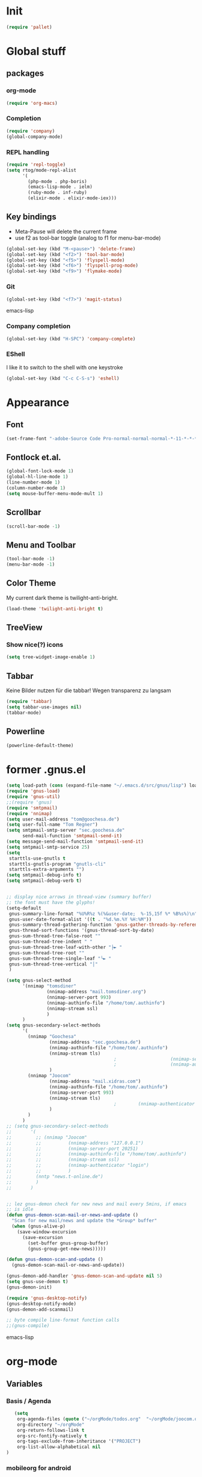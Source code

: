 * Init
#+BEGIN_SRC emacs-lisp
(require 'pallet)
#+END_SRC
* Global stuff
** packages
   :PROPERTIES:
   :ID:       235d5a56-f46e-40c4-9f1e-29e8c8c2cb27
   :END:
*** org-mode 
#+begin_src emacs-lisp
(require 'org-macs)
#+end_src
*** Completion
#+BEGIN_SRC emacs-lisp
  (require 'company)
  (global-company-mode)
#+END_SRC
*** REPL handling
#+BEGIN_SRC emacs-lisp
  (require 'repl-toggle)
  (setq rtog/mode-repl-alist
        '(
          (php-mode . php-boris)
          (emacs-lisp-mode . ielm)
          (ruby-mode . inf-ruby)
          (elixir-mode . elixir-mode-iex)))
#+END_SRC

** Key bindings
   :PROPERTIES:
   :ID:       b186cad4-7355-4c52-a1a2-21f52a49aa5f
   :END:
 - Meta-Pause will delete the current frame
 - use f2 as tool-bar toggle (analog to f1 for menu-bar-mode)
#+begin_src emacs-lisp
  (global-set-key (kbd "M-<pause>") 'delete-frame)
  (global-set-key (kbd "<f2>") 'tool-bar-mode)
  (global-set-key (kbd "<f5>") 'flyspell-mode)
  (global-set-key (kbd "<f6>") 'flyspell-prog-mode)
  (global-set-key (kbd "<f9>") 'flymake-mode)
#+end_src
*** Git
#+begin_src emacs-lisp
  (global-set-key (kbd "<f7>") 'magit-status)
#+end_src emacs-lisp
*** Company completion
#+BEGIN_SRC emacs-lisp
  (global-set-key (kbd "H-SPC") 'company-complete)

#+END_SRC
*** EShell
I like it to switch to the shell with one keystroke
#+BEGIN_SRC emacs-lisp
  (global-set-key (kbd "C-c C-S-s") 'eshell)
#+END_SRC
* Appearance
** Font
#+begin_src emacs-lisp
  (set-frame-font "-adobe-Source Code Pro-normal-normal-normal-*-11-*-*-*-m-0-iso10646-1" t t)
#+end_src
** Fontlock et.al.
   :PROPERTIES:
   :ID:       7edcd500-dcee-4484-9f44-9a65a3f29c71
   :END:

#+begin_src emacs-lisp
  (global-font-lock-mode 1)
  (global-hl-line-mode 1)
  (line-number-mode 1)
  (column-number-mode 1)
  (setq mouse-buffer-menu-mode-mult 1)
#+end_src

** Scrollbar
   :PROPERTIES:
   :ID:       88e6ec5b-6aa6-4e18-b25e-7b2756d0918f
   :END:
#+begin_src emacs-lisp
  (scroll-bar-mode -1)
#+end_src
** Menu and Toolbar
#+BEGIN_SRC emacs-lisp
  (tool-bar-mode -1)
  (menu-bar-mode -1)
#+END_SRC
** Color Theme
   :PROPERTIES:
   :ID:       eb979d64-dc35-4bdd-879c-9a73408096f2
   :END:
My current dark theme is twilight-anti-bright.
#+begin_src emacs-lisp
(load-theme 'twilight-anti-bright t)
#+end_src
** TreeView
*** Show nice(?) icons
#+begin_src emacs-lisp
(setq tree-widget-image-enable 1)
#+end_src

** Tabbar
Keine Bilder nutzen für die tabbar! Wegen transparenz zu langsam
#+begin_src emacs-lisp
  (require 'tabbar)
  (setq tabbar-use-images nil)
  (tabbar-mode)
#+end_src
   
** Powerline
#+BEGIN_SRC emacs-lisp
(powerline-default-theme)
#+END_SRC
* former .gnus.el
#+begin_src emacs-lisp
  (setq load-path (cons (expand-file-name "~/.emacs.d/src/gnus/lisp") load-path))
  (require 'gnus-load) 
  (require 'gnus-util)
  ;;(require 'gnus)
  (require 'smtpmail)
  (require 'nnimap)
  (setq user-mail-address "tom@goochesa.de")
  (setq user-full-name "Tom Regner")
  (setq smtpmail-smtp-server "sec.goochesa.de"
        send-mail-function 'smtpmail-send-it)
  (setq message-send-mail-function 'smtpmail-send-it)
  (setq smtpmail-smtp-service 25)
  (setq
   starttls-use-gnutls t
   starttls-gnutls-program "gnutls-cli"
   starttls-extra-arguments "")
  (setq smtpmail-debug-info t)
  (setq smtpmail-debug-verb t)
  
  
  ;; display nice arrows in thread-view (summary buffer)
  ;; the font must have the glyphs!
  (setq-default
   gnus-summary-line-format "%U%R%z %(%&user-date;  %-15,15f %* %B%s%)\n"
   gnus-user-date-format-alist '((t . "%d.%m.%Y %H:%M"))
   gnus-summary-thread-gathering-function 'gnus-gather-threads-by-references
   gnus-thread-sort-functions '(gnus-thread-sort-by-date)
   gnus-sum-thread-tree-false-root ""
   gnus-sum-thread-tree-indent " "
   gnus-sum-thread-tree-leaf-with-other "├► "
   gnus-sum-thread-tree-root ""
   gnus-sum-thread-tree-single-leaf "╰► "
   gnus-sum-thread-tree-vertical "│"
   )
  
  (setq gnus-select-method
        '(nnimap "tomsdiner"
                 (nnimap-address "mail.tomsdiner.org")
                 (nnimap-server-port 993)
                 (nnimap-authinfo-file "/home/tom/.authinfo")
                 (nnimap-stream ssl)
                 )
        )
  (setq gnus-secondary-select-methods
        '(
          (nnimap "Goochesa"
                  (nnimap-address "sec.goochesa.de")
                  (nnimap-authinfo-file "/home/tom/.authinfo")
                  (nnimap-stream tls)
                                          ;                    (nnimap-server-port 993)
                                          ;                    (nnimap-authenticator "plain")
                  )
          (nnimap "Joocom"
                  (nnimap-address "mail.xidras.com")
                  (nnimap-authinfo-file "/home/tom/.authinfo")
                  (nnimap-server-port 993)
                  (nnimap-stream tls)
                                          ;        (nnimap-authenticator "plain")
                  )
          )
        )
  ;; (setq gnus-secondary-select-methods
  ;;       '(
  ;;         ;; (nnimap "Joocom"
  ;;         ;;          (nnimap-address "127.0.0.1")
  ;;         ;;          (nnimap-server-port 20251)
  ;;         ;;          (nnimap-authinfo-file "/home/tom/.authinfo")
  ;;         ;;          (nnimap-stream ssl)
  ;;         ;;          (nnimap-authenticator "login")
  ;;         ;;          )
  ;;         (nntp "news.t-online.de")
  ;;         )
  ;;       )
  
  
  ;; lez gnus-demon check for new news and mail every 5mins, if emacs
  ;; is idle
  (defun gnus-demon-scan-mail-or-news-and-update ()
    "Scan for new mail/news and update the *Group* buffer"
    (when (gnus-alive-p)
      (save-window-excursion
        (save-excursion
          (set-buffer gnus-group-buffer)
          (gnus-group-get-new-news)))))
  
  (defun gnus-demon-scan-and-update ()
    (gnus-demon-scan-mail-or-news-and-update))
  
  (gnus-demon-add-handler 'gnus-demon-scan-and-update nil 5)
  (setq gnus-use-demon t)
  (gnus-demon-init)
  
  (require 'gnus-desktop-notify)
  (gnus-desktop-notify-mode)
  (gnus-demon-add-scanmail)
  
  ;; byte compile line-format function calls
  ;;(gnus-compile)
#+end_src emacs-lisp

* org-mode
** Variables
   :PROPERTIES:
   :ID:       d2eb3552-1033-4e26-ad19-f4fb5b92e551
   :END:
*** Basis / Agenda
#+begin_src emacs-lisp
     (setq
      org-agenda-files (quote ("~/orgMode/todos.org"  "~/orgMode/joocom.org"))
      org-directory "~/orgMode"
      org-return-follows-link t
      org-src-fontify-natively t
      org-tags-exclude-from-inheritance '("PROJECT")
      org-list-allow-alphabetical nil
  )
#+end_src
*** mobileorg for android
#+begin_src emacs-lisp
   (setq
    org-mobile-directory "/scpc:tom@sec.goochesa.de:/home/tom/orgMode/"
    org-mobile-files (quote (org-agenda-files))
    org-mobile-inbox-for-pull "~/orgMode/mobileorg.org"
)
#+end_src
*** Refile
#+begin_src emacs-lisp
(setq
    org-refile-targets (quote ((nil :maxlevel . 9)
                               (org-agenda-files :maxlevel . 9)))
    )
#+end_src

#+results:

*** babel
The languages I like to use.
#+begin_src emacs-lisp 
  (org-babel-do-load-languages 'org-babel-load-languages 
                               (quote
                                ((emacs-lisp . t) (R . t) (sh . t)
                               (ditaa . t) (sass . t)
                                 (lisp . t) (gnuplot . t))))
  
#+end_src emacs-lisp

The =ditaa.jar= location;
#+begin_src emacs-lisp
  (setq org-ditaa-jar-path  "~/.emacs.d/elpa/contrib/scripts/ditaa.jar")
#+end_src

I really like org-babel to use zsh
#+begin_src emacs-lisp
  (setq org-babel-sh-command "zsh")
#+end_src

** Tangle hook

Hier und da werde ich sicherlich Code-Referenzen benutzen, um in
literate programmierten Projekten in der Prosa direkten Bezug zum Code
herzustellen. Die Funktion =remove-code-labels= als
=org-babel-tangle-body-hook= entfernt solche Referenzen aus dem Code,
sodass die generierten Codedateien syntaktisch korrekt sind, ohne dass
Referenzen hinter Kommentarzeichen versteckt werden müssen.

Code-Referenzen haben bei mir immer die Form ~(ref:label)~.

#+begin_src emacs-lisp
  (defun tr/remove-code-labels ()
    "remove (ref:.*) from all lines"
    (goto-char (point-min))
    (let* (
           (lbl-re "[ \t]*(ref:[a-zA-Z0-9_-]*)"
                   ))
      (while (re-search-forward lbl-re nil t)
        (replace-match "")
        )))
  
  (add-hook 'org-babel-tangle-body-hook
            (lambda () (tr/remove-code-labels)))
  
#+end_src emacs-lisp

** agenda views
   :PROPERTIES:
   :ID:       ebf5af82-57f0-490c-9496-f118640b25e5
   :END:
#+begin_src emacs-lisp
  (setq org-agenda-custom-commands
  '(

  ("P" "Projects"
  ((tags "PROJECT")))

  ("H" "Office and Home Lists"
       ((agenda)
            (tags-todo "OFFICE")
            (tags-todo "HOME")
            (tags-todo "COMPUTER")
            (tags-todo "DVD")
            (tags-todo "READING")))
  ("O" "Office and Home Lists"
       ((agenda)
            (tags-todo "OFFICE")
            ))

  ("D" "Daily Action List"
       (
            (agenda "" ((org-agenda-ndays 1)
                        (org-agenda-sorting-strategy
                         (quote ((agenda time-up priority-down tag-up)
       )))
                        (org-deadline-warning-days 0)
                        ))))
  )
  )
#+end_src

** org2blog

Die Blogbeiträge nicht mehr über den Browser schreiben, sondern in
emacs als org-Dokumente. Installiert über elpa.

#+begin_src emacs-lisp
  (require 'netrc)
  (setq blog (netrc-machine (netrc-parse "~/.netrc") "joocomblog" t))
  (setq org2blog/wp-blog-alist '(("joocom"
                                  :url "http://www.joocom.de/blog/xmlrpc.php"
                                  :username (netrc-get blog "login")
                                  :password (netrc-get blog "password")
                                          ; :default-title "Toms Discovery: "
                                          ; :default-categories ("Geeks!", "Software Entwicklung", "Systemadministration")
                                          ; :tags-as-categories nil
                                  )
                                 ))

#+end_src emacs-lisp

** minted
#+begin_src emacs-lisp
  (setq org-latex-listings 'minted)
  (setq org-latex-custom-lang-environments
        '(
          (emacs-lisp "common-lispcode")
          (R "rcode")
          ))
  (setq org-latex-minted-options
        '(("frame" "lines")
          ("fontsize" "\\scriptsize")
          ))
  (setq org-latex-pdf-process
        '("pdflatex -shell-escape -interaction nonstopmode  -output-directory %o %f"
          "pdflatex -shell-escape -interaction nonstopmode  -output-directory %o %f"
          "pdflatex -shell-escape -interaction nonstopmode  -output-directory %o %f"))
  
  
#+end_src

* Behaviour
** vi-like paren-jump
   :PROPERTIES:
   :ID:       1fada2eb-6533-42da-9c90-63042b99cbc1
   :END:
Use % to jump to corresponding parens

#+begin_src emacs-lisp
  (defun goto-match-paren (arg)
    "Go to the matching parenthesis if on parenthesis, otherwise insert
  the character typed."
    (interactive "p")
    (cond ((looking-at "\\s\(") (forward-list 1) (backward-char 1))
      ((looking-at "\\s\)") (forward-char 1) (backward-list 1))
      (t                    (self-insert-command (or arg 1))) ))
  (global-set-key "%" `goto-match-paren)
#+end_src

** indentation
Mit tabs einrücken (file-größen minimieren); tab mit 4 spaces
darstellen.

#+begin_src emacs-lisp
(setq-default tab-width 4)
(setq-default indent-tabs-mode t)
(setq-default c-basic-offset 4)
#+end_src

Default style muss aktuell noch undefiniert bleiben, da die magora
richtlinien sich nicht auf einen Standardfall (k&r, gnu, linux,
python, ...) beziehen.

#+begin_src emacs-lisp
; (setq c-default-style "")
#+end_src

** Flyspell Wörterbuch wechseln
#+begin_src emacs-lisp
  (defun fd-switch-dictionary()
    (interactive)
    (let* ((dic ispell-current-dictionary)
           (change (if (string= dic "deutsch8") "english" "deutsch8")))
      (ispell-change-dictionary change)
      (message "Dictionary switched from %s to %s" dic change)
      ))
  
  (global-set-key (kbd "<f8>")   'fd-switch-dictionary)
#+end_src emacs-lisp

** Multiple Cursors
#+BEGIN_SRC emacs-lisp
  (global-set-key (kbd "C-S-c C-S-c") 'mc/edit-lines)
  (global-set-key (kbd "C-c M-.") 'mc/mark-next-like-this)
  (global-set-key (kbd "C-c M-,") 'mc/mark-previous-like-this)
  (global-set-key (kbd "C-c M-a") 'mc/mark-all-like-this)
#+END_SRC
** Expand region
#+BEGIN_SRC emacs-lisp
  (require 'expand-region)
  (global-set-key (kbd "C-=") 'er/expand-region)
#+END_SRC
** Ace jump
#+BEGIN_SRC emacs-lisp
  (autoload
    'ace-jump-mode
    "ace-jump-mode"
    "Emacs quick move minor mode"
    t)
  (define-key global-map (kbd "C-c SPC") 'ace-jump-mode)
#+END_SRC
** Magit fullscreen
Doesn't work with e2wm - but adding magit-status to the e2wm main
window regexp config helps...
#+BEGIN_SRC emacs-lisp
(defadvice magit-status (around magit-fullscreen activate)
  (window-configuration-to-register :magit-fullscreen)
  ad-do-it
  (delete-other-windows))

(defun magit-quit-session ()
  "Restores the previous window configuration and kills the magit buffer"
  (interactive)
  (kill-buffer)
  (jump-to-register :magit-fullscreen))

(define-key magit-status-mode-map (kbd "q") 'magit-quit-session)
#+END_SRC
** REPL toggle
#+BEGIN_SRC emacs-lisp
  (setq rtog/mode-repl-alist '(
                               (php-mode . php-boris) 
                               (emacs-lisp-mode . ielm)
                               (elixir-mode . elixir-mode-iex)
                               (ruby-mode . inf-ruby)))
#+END_SRC
